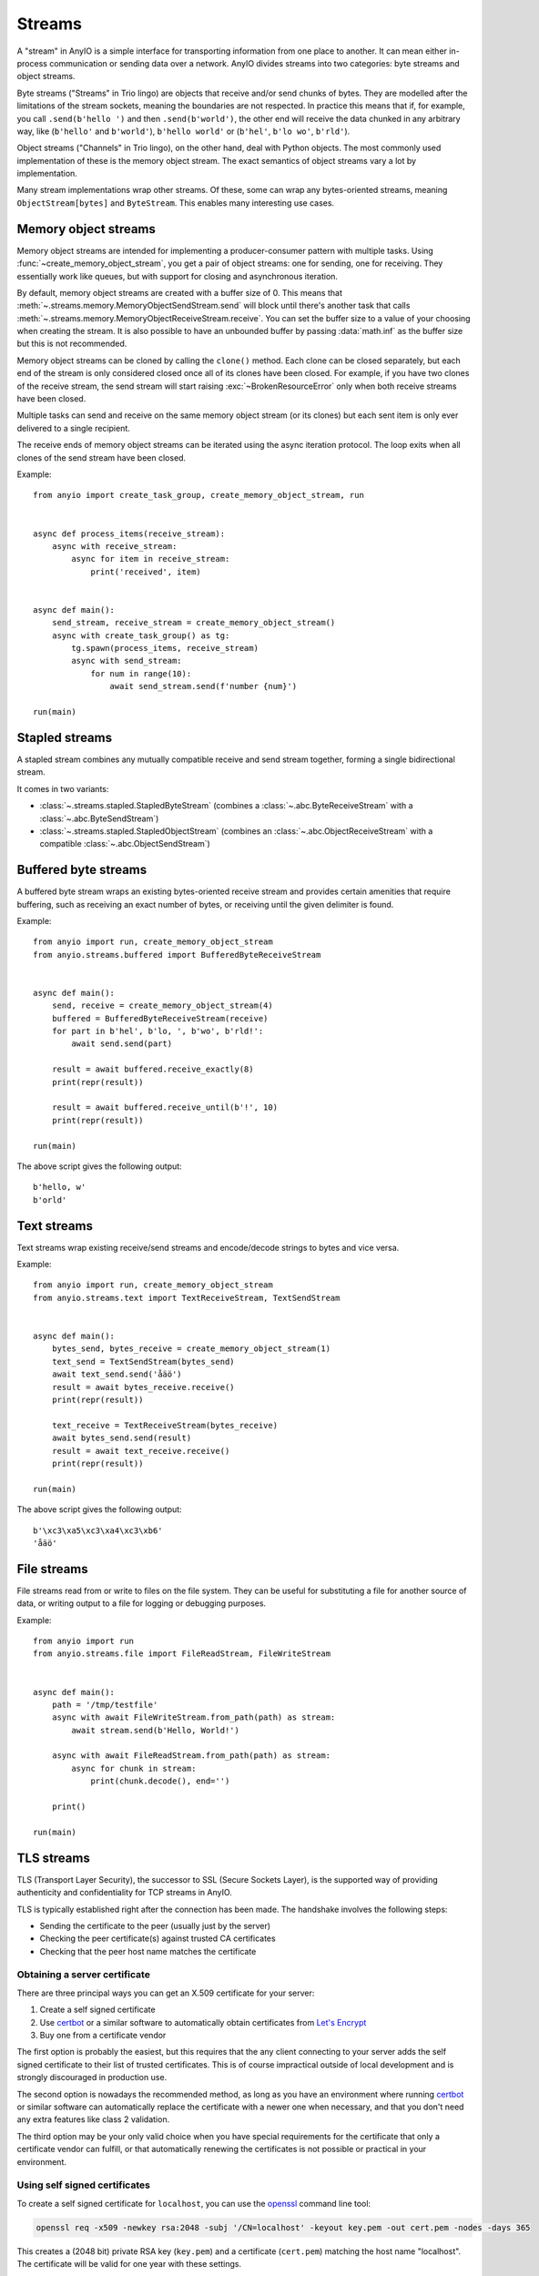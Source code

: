 Streams
=======

.. py:currentmodule:: anyio

A "stream" in AnyIO is a simple interface for transporting information from one place to another.
It can mean either in-process communication or sending data over a network.
AnyIO divides streams into two categories: byte streams and object streams.

Byte streams ("Streams" in Trio lingo) are objects that receive and/or send chunks of bytes.
They are modelled after the limitations of the stream sockets, meaning the boundaries are not
respected. In practice this means that if, for example, you call ``.send(b'hello ')`` and then
``.send(b'world')``, the other end will receive the data chunked in any arbitrary way, like
(``b'hello'`` and ``b'world'``), ``b'hello world'`` or (``b'hel'``, ``b'lo wo'``, ``b'rld'``).

Object streams ("Channels" in Trio lingo), on the other hand, deal with Python objects. The most
commonly used implementation of these is the memory object stream. The exact semantics of object
streams vary a lot by implementation.

Many stream implementations wrap other streams. Of these, some can wrap any bytes-oriented streams,
meaning ``ObjectStream[bytes]`` and ``ByteStream``. This enables many interesting use cases.

Memory object streams
---------------------

Memory object streams are intended for implementing a producer-consumer pattern with multiple
tasks. Using :func:`~create_memory_object_stream`, you get a pair of object streams: one for
sending, one for receiving. They essentially work like queues, but with support for closing
and asynchronous iteration.

By default, memory object streams are created with a buffer size of 0. This means that
:meth:`~.streams.memory.MemoryObjectSendStream.send` will block until there's another task
that calls :meth:`~.streams.memory.MemoryObjectReceiveStream.receive`. You can set the buffer
size to a value of your choosing when creating the stream. It is also possible to have an unbounded
buffer by passing :data:`math.inf` as the buffer size but this is not recommended.

Memory object streams can be cloned by calling the ``clone()`` method. Each clone can be closed
separately, but each end of the stream is only considered closed once all of its clones have been
closed. For example, if you have two clones of the receive stream, the send stream will start
raising :exc:`~BrokenResourceError` only when both receive streams have been
closed.

Multiple tasks can send and receive on the same memory object stream (or its clones) but each sent
item is only ever delivered to a single recipient.

The receive ends of memory object streams can be iterated using the async iteration protocol.
The loop exits when all clones of the send stream have been closed.

Example::

    from anyio import create_task_group, create_memory_object_stream, run


    async def process_items(receive_stream):
        async with receive_stream:
            async for item in receive_stream:
                print('received', item)


    async def main():
        send_stream, receive_stream = create_memory_object_stream()
        async with create_task_group() as tg:
            tg.spawn(process_items, receive_stream)
            async with send_stream:
                for num in range(10):
                    await send_stream.send(f'number {num}')

    run(main)

Stapled streams
---------------

A stapled stream combines any mutually compatible receive and send stream together, forming a
single bidirectional stream.

It comes in two variants:

* :class:`~.streams.stapled.StapledByteStream` (combines a :class:`~.abc.ByteReceiveStream` with a
  :class:`~.abc.ByteSendStream`)
* :class:`~.streams.stapled.StapledObjectStream` (combines an :class:`~.abc.ObjectReceiveStream`
  with a compatible :class:`~.abc.ObjectSendStream`)

Buffered byte streams
---------------------

A buffered byte stream wraps an existing bytes-oriented receive stream and provides certain
amenities that require buffering, such as receiving an exact number of bytes, or receiving until
the given delimiter is found.

Example::

    from anyio import run, create_memory_object_stream
    from anyio.streams.buffered import BufferedByteReceiveStream


    async def main():
        send, receive = create_memory_object_stream(4)
        buffered = BufferedByteReceiveStream(receive)
        for part in b'hel', b'lo, ', b'wo', b'rld!':
            await send.send(part)

        result = await buffered.receive_exactly(8)
        print(repr(result))

        result = await buffered.receive_until(b'!', 10)
        print(repr(result))

    run(main)

The above script gives the following output::

    b'hello, w'
    b'orld'

Text streams
------------

Text streams wrap existing receive/send streams and encode/decode strings to bytes and vice versa.

Example::

    from anyio import run, create_memory_object_stream
    from anyio.streams.text import TextReceiveStream, TextSendStream


    async def main():
        bytes_send, bytes_receive = create_memory_object_stream(1)
        text_send = TextSendStream(bytes_send)
        await text_send.send('åäö')
        result = await bytes_receive.receive()
        print(repr(result))

        text_receive = TextReceiveStream(bytes_receive)
        await bytes_send.send(result)
        result = await text_receive.receive()
        print(repr(result))

    run(main)

The above script gives the following output::

    b'\xc3\xa5\xc3\xa4\xc3\xb6'
    'åäö'

.. _FileStreams:

File streams
------------

File streams read from or write to files on the file system. They can be useful for substituting
a file for another source of data, or writing output to a file for logging or debugging purposes.

Example::

    from anyio import run
    from anyio.streams.file import FileReadStream, FileWriteStream


    async def main():
        path = '/tmp/testfile'
        async with await FileWriteStream.from_path(path) as stream:
            await stream.send(b'Hello, World!')

        async with await FileReadStream.from_path(path) as stream:
            async for chunk in stream:
                print(chunk.decode(), end='')

        print()

    run(main)

.. versionadded:: 3.0


.. _TLS:

TLS streams
-----------

TLS (Transport Layer Security), the successor to SSL (Secure Sockets Layer), is the supported way
of providing authenticity and confidentiality for TCP streams in AnyIO.

TLS is typically established right after the connection has been made. The handshake involves the
following steps:

* Sending the certificate to the peer (usually just by the server)
* Checking the peer certificate(s) against trusted CA certificates
* Checking that the peer host name matches the certificate

Obtaining a server certificate
******************************

There are three principal ways you can get an X.509 certificate for your server:

#. Create a self signed certificate
#. Use certbot_ or a similar software to automatically obtain certificates from `Let's Encrypt`_
#. Buy one from a certificate vendor

The first option is probably the easiest, but this requires that the any client connecting to your
server adds the self signed certificate to their list of trusted certificates. This is of course
impractical outside of local development and is strongly discouraged in production use.

The second option is nowadays the recommended method, as long as you have an environment where
running certbot_ or similar software can automatically replace the certificate with a newer one
when necessary, and that you don't need any extra features like class 2 validation.

The third option may be your only valid choice when you have special requirements for the
certificate that only a certificate vendor can fulfill, or that automatically renewing the
certificates is not possible or practical in your environment.

.. _certbot: https://certbot.eff.org/
.. _Let's Encrypt: https://letsencrypt.org/

Using self signed certificates
******************************

To create a self signed certificate for ``localhost``, you can use the openssl_ command line tool:

.. code-block:: bash

    openssl req -x509 -newkey rsa:2048 -subj '/CN=localhost' -keyout key.pem -out cert.pem -nodes -days 365

This creates a (2048 bit) private RSA key (``key.pem``) and a certificate (``cert.pem``) matching
the host name "localhost". The certificate will be valid for one year with these settings.

To set up a server using this key-certificate pair::

    import ssl

    from anyio import create_tcp_listener, run
    from anyio.streams.tls import TLSListener


    async def handle(client):
        async with client:
            name = await client.receive()
            await client.send(b'Hello, %s\n' % name)


    async def main():
        # Create a context for the purpose of authenticating clients
        context = ssl.create_default_context(ssl.Purpose.CLIENT_AUTH)

        # Load the server certificate and private key
        context.load_cert_chain(certfile='cert.pem', keyfile='key.pem')

        # Create the listener and start serving connections
        listener = TLSListener(await create_tcp_listener(local_port=1234), context)
        await listener.serve(handle)

    run(main)

Connecting to this server can then be done as follows::

    import ssl

    from anyio import connect_tcp, run


    async def main():
        # These two steps are only required for certificates that are not trusted by the
        # installed CA certificates on your machine, so you can skip this part if you use
        # Let's Encrypt or a commercial certificate vendor
        context = ssl.create_default_context(ssl.Purpose.SERVER_AUTH)
        context.load_verify_locations(cafile='cert.pem')

        async with await connect_tcp('localhost', 1234, ssl_context=context) as client:
            await client.send(b'Client\n')
            response = await client.receive()
            print(response)

    run(main)

.. _openssl: https://www.openssl.org/

Creating self-signed certificates on the fly
********************************************

When testing your TLS enabled service, it would be convenient to generate the certificates on the
fly. To this end, you can use the trustme_ library::

    import ssl

    import pytest
    import trustme


    @pytest.fixture(scope='session')
    def ca():
        return trustme.CA()


    @pytest.fixture(scope='session')
    def server_context(ca):
        server_context = ssl.create_default_context(ssl.Purpose.CLIENT_AUTH)
        ca.issue_cert('localhost').configure_cert(server_context)
        return server_context


    @pytest.fixture(scope='session')
    def client_context(ca):
        client_context = ssl.create_default_context(ssl.Purpose.SERVER_AUTH)
        ca.configure_trust(client_context)
        return client_context

You can then pass the server and client contexts from the above fixtures to
:class:`~.streams.tls.TLSListener`, :meth:`~.streams.tls.TLSStream.wrap` or whatever you
use on either side.

.. _trustme: https://pypi.org/project/trustme/

Dealing with ragged EOFs
************************

According to the `TLS standard`_, encrypted connections should end with a closing handshake. This
practice prevents so-called `truncation attacks`_. However, broadly available implementations for
protocols such as HTTP, widely ignore this requirement because the protocol level closing signal
would make the shutdown handshake redundant.

AnyIO follows the standard by default (unlike the Python standard library's :mod:`ssl` module).
The practical implication of this is that if you're implementing a protocol that is expected to
skip the TLS closing handshake, you need to pass the ``standard_compatible=False`` option to
:meth:`~.streams.tls.TLSStream.wrap` or :class:`~.streams.tls.TLSListener`.

.. _TLS standard: https://tools.ietf.org/html/draft-ietf-tls-tls13-28
.. _truncation attacks: https://en.wikipedia.org/wiki/Transport_Layer_Security#Attacks_against_TLS/SSL
